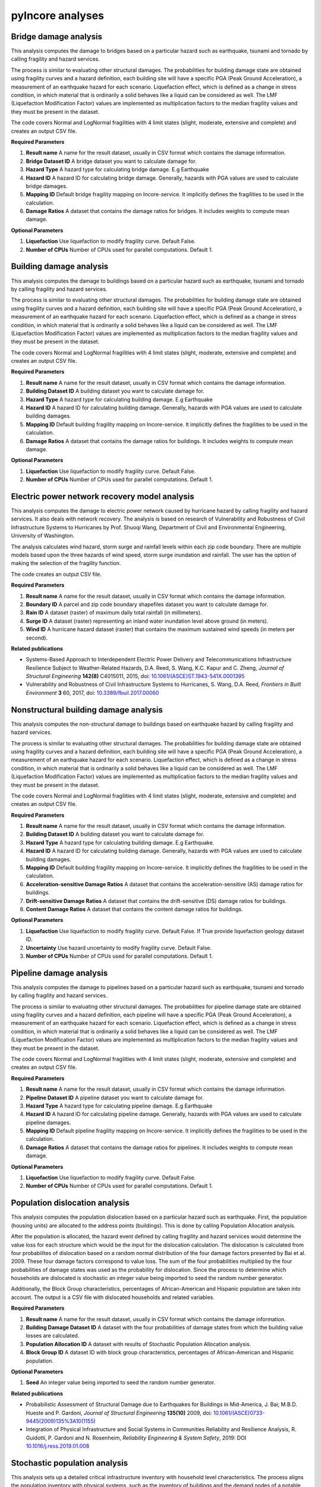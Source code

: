 pyIncore analyses
=================

Bridge damage analysis
______________________

This analysis computes the damage to bridges based on a particular hazard such as earthquake, tsunami
and tornado by calling fragility and hazard services.

The process is similar to evaluating other structural damages. The probabilities for building damage
state are obtained using fragility curves and a hazard definition, each building site will have
a specific PGA (Peak Ground Acceleration), a measurement of an earthquake hazard for each scenario.
Liquefaction effect, which is defined as a change in stress condition, in which material that is ordinarily
a solid behaves like a liquid can be considered as well. The LMF (Liquefaction Modification Factor)
values are implemented as multiplication factors to the median fragility values and they must be present
in the dataset.

The code covers Normal and LogNormal fragilities with 4 limit states (slight, moderate, extensive
and complete) and creates an output CSV file.

**Required Parameters**

1. **Result name** A name for the result dataset, usually in CSV format which contains the damage information.
2. **Bridge Dataset ID** A bridge dataset you want to calculate damage for.
3. **Hazard Type** A hazard type for calculating bridge damage. E.g Earthquake
4. **Hazard ID** A hazard ID for calculating bridge damage.  Generally, hazards with PGA values are used to calculate bridge damages.
5. **Mapping ID** Default bridge fragility mapping on Incore-service. It implicitly defines the fragilities to be used in the calculation.
6. **Damage Ratios** A dataset that contains the damage ratios for bridges. It includes weights to compute mean damage.


**Optional Parameters**


1. **Liquefaction** Use liquefaction to modify fragility curve. Default False.
2. **Number of CPUs** Number of CPUs used for parallel computations. Default 1.

Building damage analysis
________________________

This analysis computes the damage to buildings based on a particular hazard such as earthquake, tsunami
and tornado by calling fragility and hazard services.

The process is similar to evaluating other structural damages. The probabilities for building damage
state are obtained using fragility curves and a hazard definition, each building site will have
a specific PGA (Peak Ground Acceleration), a measurement of an earthquake hazard for each scenario.
Liquefaction effect, which is defined as a change in stress condition, in which material that is ordinarily
a solid behaves like a liquid can be considered as well. The LMF (Liquefaction Modification Factor)
values are implemented as multiplication factors to the median fragility values and they must be present
in the dataset.

The code covers Normal and LogNormal fragilities with 4 limit states (slight, moderate, extensive
and complete) and creates an output CSV file.

**Required Parameters**

1. **Result name** A name for the result dataset, usually in CSV format which contains the damage information.
2. **Building Dataset ID** A building dataset you want to calculate damage for.
3. **Hazard Type** A hazard type for calculating building damage. E.g Earthquake
4. **Hazard ID** A hazard ID for calculating building damage. Generally, hazards with PGA values are used to calculate building damages.
5. **Mapping ID** Default building fragility mapping on Incore-service. It implicitly defines the fragilities to be used in the calculation.
6. **Damage Ratios** A dataset that contains the damage ratios for buildings. It includes weights to compute mean damage.


**Optional Parameters**

1. **Liquefaction** Use liquefaction to modify fragility curve. Default False.
2. **Number of CPUs** Number of CPUs used for parallel computations. Default 1.


Electric power network recovery model analysis
______________________________________________

This analysis computes the damage to electric power network caused by hurricane hazard by calling fragility
and hazard services. It also deals with network recovery. The analysis is based on research of Vulnerability
and Robustness of Civil Infrastructure Systems to Hurricanes by Prof. Shuoqi Wang, Department of Civil and
Environmental Engineering, University of Washington.

The analysis calculates wind hazard, storm surge and rainfall levels within each zip code boundary. There are
multiple models based upon the three hazards of wind speed, storm surge inundation and rainfall.
The user has the option of making the selection of the fragility function.

The code creates an output CSV file.

**Required Parameters**

1. **Result name** A name for the result dataset, usually in CSV format which contains the damage information.
2. **Boundary ID** A parcel and zip code boundary shapefiles dataset you want to calculate damage for.
3. **Rain ID** A dataset (raster) of maximum daily total rainfall (in millimeters).
4. **Surge ID** A dataset (raster) representing an inland water inundation level above ground (in meters).
5. **Wind ID** A hurricane hazard dataset (raster) that contains the maximum sustained wind speeds (in meters per second).


**Related publications**

* Systems-Based Approach to Interdependent Electric Power Delivery and Telecommunications Infrastructure Resilience Subject to Weather-Related Hazards, D.A. Reed, S. Wang, K.C. Kapur and C. Zheng, *Journal of Structural Engineering* **142(8)** C4015011, 2015, doi: `10.1061/(ASCE)ST.1943-541X.0001395 <https://opensource.ncsa.illinois.edu/confluence/display/INCORE2/Reed\_Wang\_Kapur\_Zheng2015.pdf>`_
* Vulnerability and Robustness of Civil Infrastructure Systems to Hurricanes, S. Wang, D.A. Reed, *Frontiers in Built Environment* **3** 60, 2017, doi: `10.3389/fbuil.2017.00060 <https://opensource.ncsa.illinois.edu/confluence/display/INCORE2/Vulnerability\_and\_Robustness\_of\_Civil\_Infrastructu.pdf>`_


Nonstructural building damage analysis
______________________________________

This analysis computes the non-structural damage to buildings based on earthquake hazard by calling fragility and
hazard services.

The process is similar to evaluating other structural damages. The probabilities for building damage
state are obtained using fragility curves and a hazard definition, each building site will have
a specific PGA (Peak Ground Acceleration), a measurement of an earthquake hazard for each scenario.
Liquefaction effect, which is defined as a change in stress condition, in which material that is ordinarily
a solid behaves like a liquid can be considered as well. The LMF (Liquefaction Modification Factor)
values are implemented as multiplication factors to the median fragility values and they must be present
in the dataset.

The code covers Normal and LogNormal fragilities with 4 limit states (slight, moderate, extensive
and complete) and creates an output CSV file.

**Required Parameters**

1. **Result name** A name for the result dataset, usually in CSV format which contains the damage information.
2. **Building Dataset ID** A building dataset you want to calculate damage for.
3. **Hazard Type** A hazard type for calculating building damage. E.g Earthquake.
4. **Hazard ID** A hazard ID for calculating building damage. Generally, hazards with PGA values are used to calculate building damages.
5. **Mapping ID** Default building fragility mapping on Incore-service. It implicitly defines the fragilities to be used in the calculation.
6. **Acceleration-sensitive Damage Ratios** A dataset that contains the acceleration-sensitive (AS) damage ratios for buildings.
7. **Drift-sensitive Damage Ratios** A dataset that contains the drift-sensitive (DS) damage ratios for buildings.
8. **Content Damage Ratios** A dataset that contains the content damage ratios for buildings.


**Optional Parameters**

1. **Liquefaction** Use liquefaction to modify fragility curve. Default False. If True provide liquefaction geology dataset ID.
2. **Uncertainty** Use hazard uncertainty to modify fragility curve. Default False.
3. **Number of CPUs** Number of CPUs used for parallel computations. Default 1.


Pipeline damage analysis
________________________

This analysis computes the damage to pipelines based on a particular hazard such as earthquake, tsunami
and tornado by calling fragility and hazard services.

The process is similar to evaluating other structural damages. The probabilities for pipeline damage
state are obtained using fragility curves and a hazard definition, each pipeline will have
a specific PGA (Peak Ground Acceleration), a measurement of an earthquake hazard for each scenario.
Liquefaction effect, which is defined as a change in stress condition, in which material that is ordinarily
a solid behaves like a liquid can be considered as well. The LMF (Liquefaction Modification Factor)
values are implemented as multiplication factors to the median fragility values and they must be present
in the dataset.

The code covers Normal and LogNormal fragilities with 4 limit states (slight, moderate, extensive
and complete) and creates an output CSV file.

**Required Parameters**

1. **Result name** A name for the result dataset, usually in CSV format which contains the damage information.
2. **Pipeline Dataset ID** A pipeline dataset you want to calculate damage for.
3. **Hazard Type** A hazard type for calculating pipeline damage. E.g Earthquake
4. **Hazard ID** A hazard ID for calculating pipeline damage.  Generally, hazards with PGA values are used to calculate pipeline damages.
5. **Mapping ID** Default pipeline fragility mapping on Incore-service. It implicitly defines the fragilities to be used in the calculation.
6. **Damage Ratios** A dataset that contains the damage ratios for pipelines. It includes weights to compute mean damage.


**Optional Parameters**

1. **Liquefaction** Use liquefaction to modify fragility curve. Default False.
2. **Number of CPUs** Number of CPUs used for parallel computations. Default 1.


Population dislocation analysis
_______________________________

This analysis computes the population dislocation based on a particular hazard such as earthquake.
First, the population (housing units) are allocated to the address points (buildings). This is done by calling
Population Allocation analysis.

After the population is allocated, the hazard event defined by calling fragility
and hazard services would determine the value loss for each structure which would be the input
for the dislocation calculation. The dislocation is calculated from four probabilites of dislocation based
on a random normal distribution of the four damage factors presented by Bai et al. 2009. These four
damage factors correspond to value loss. The sum of the four probabilities multiplied by the four probabilities
of damage states was used as the probability for dislocation. Since the process to determine which households
are dislocated is stochastic an integer value being imported to seed the random number generator.

Additionally, the Block Group characteristics, percentages of African-American and Hispanic population are taken
into account. The output is a CSV file with dislocated households and related variables.

**Required Parameters**

1. **Result name** A name for the result dataset, usually in CSV format which contains the damage information.
2. **Building Damage Dataset ID** A dataset with the four probabilities of damage states from which the building value losses are calculated.
3. **Population Allocation ID** A dataset with results of Stochastic Population Allocation analysis.
4. **Block Group ID** A dataset ID with block group characteristics, percentages of African-American and Hispanic population.


**Optional Parameters**

1. **Seed** An integer value being imported to seed the random number generator.


**Related publications**

* Probabilistic Assessment of Structural Damage due to Earthquakes for Buildings in Mid-America, J. Bai; M.B.D. Hueste and P. Gardoni, *Journal of Structural Engineering* **135(10)** 2009, doi: `10.1061/(ASCE)0733-9445(2009)135%3A10(1155) <https://ascelibrary.org/doi/10.1061/%28ASCE%290733-9445%282009%29135%3A10%281155%29>`_
* Integration of Physical Infrastructure and Social Systems in Communities Reliability and Resilience Analysis, R. Guidotti, P. Gardoni and N. Rosenheim, *Reliability Engineering & System Safety*, 2019: DOI `10.1016/j.ress.2019.01.008 <https://app.dimensions.ai/details/publication/pub.1111322263?and_facet_journal=jour.1158471>`_


Stochastic population analysis
______________________________

This analysis sets up a detailed critical infrastructure inventory with household level characteristics.
The process aligns the population inventory with physical systems, such as the inventory of buildings
and the demand nodes of a potable water network. The  stochastic population allocation at the housing units
to the address points (buildings) provides a framework to account for uncertainty in community structure that allows
for the hazard impacts to be analyzed statistically.

Additionally, the code can be used as a stochastic analysis with n interations or as a single allocation run with
an integer value being used as a random number generator seed and passed to the other analyses. Output is
a tabulated Population Allocation dataset.

**Required Parameters**

1. **Result name** A name for the result dataset, usually in CSV format which contains the damage information.
2. **Address Point Inventory ID** A dataset with the four probabilities of damage states from which the building value losses are calculated.
3. **Building Inventory ID** A building dataset with housing units.
4. **Critical Infrastructure Inventory ID** A dataset with water network inventory with corresponding infrastructure nodes.
5. **Population Inventory ID** A dataset with population data based on 2010 Census.


**Optional Parameters**

1. **Seed** An integer value being imported to seed the random number generator.


**Related publications**

* Integration of Detailed Household Characteristic Data with Critical Infrastructure and Its Implementation to Post-Hazard Resilience Modeling, N. Rosenheim, R. Guidotti and P. Gardoni, `pdf <https://opensource.ncsa.illinois.edu/confluence/display/INCORE1/Stochastic+Population+Allocation?preview=/131104825/131104832/Rosenheim%20Integration%20of%20Detailed%20Household%20Characteristic%20Data%20with%20Critical%20Infrastructure%202018-06-07.pdf>`_
* Integration of Physical Infrastructure and Social Systems in Communities Reliability and Resilience Analysis, R. Guidotti, P. Gardoni and N. Rosenheim, *Reliability Engineering & System Safety*, 2019, doi: `10.1016/j.ress.2019.01.008 <https://app.dimensions.ai/details/publication/pub.1111322263?and_facet_journal=jour.1158471>`_


Tornado epn damage analysis
___________________________

This analysis computes the damage to electric power network (EPN) caused by tornado hazard by calling fragility
and hazard services.  The probabilities for EPN damage state are obtained using network tower and network pole
fragility curves. Depending on the input data the analysis also provide information about the number of damaged
poles for each node, repair cost for each node, total repair cost for the network and total repair time for the network.

The code creates an output CSV file.

**Required Parameters**

1. **Result name** A name for the result dataset, usually in CSV format which contains the damage information.
2. **Tornado ID** A tornado ID for calculating power network damage. The tornado is defined by its shape file.
3. **Electric Power Network Node ID** A power nodes shapefile dataset you want to calculate damage for.
4. **Electric Power Network Link ID** A power network link shapefile dataset you want to calculate damage for.


Transportation recovery analysis
________________________________

This analysis computes the damage to bridges first calling the bridge damage analysis. It then uses nodes and
links in transportation path and Average daily traffic (ADT) data of bridges to calculate a Transportation
network post-disaster recovery.

Additionally, the analysis can be used in stochastic calculations with an integer value being imported to seed the random number generator.

The code creates an output CSV file with recovery trajectory timelines and data.

**Required Parameters**

1. **Result name** A name for the result dataset, usually in CSV format which contains the damage information.
2. **Bridge Dataset ID** A bridge dataset you want to calculate damage for.
3. **Hazard Type** A hazard type for calculating bridge damage. E.g Earthquake
4. **Hazard ID** A hazard ID for calculating bridge damage.  Generally, hazards with PGA values are used to calculate bridge damages.
5. **Mapping ID** Default bridge fragility mapping on Incore-service. It implicitly defines the fragilities to be used in the calculation.
6. **Damage Ratios** A dataset that contains the damage ratios for bridges. It includes weights to compute mean damage.
7. **Bridge Mapping ID** Default bridge fragility mapping on Incore-service. It implicitly defines the fragilities to be used in the calculation.
8. **Average Daily Traffic** An average daily trafic shapefile dataset.
9. **Transportation Node ID** A transportation (path) nodes shapefile dataset you want to calculate damage for.
10. **Transportation Link ID** A transportation (path) link shapefile dataset you want to calculate damage for.


**Optional Parameters**

1. **Bridge liquefaction** Use liquefaction to modify bridge fragility curve. Default False.
2. **Number of CPUs** Number of CPUs used for parallel computations. Default 1.


Water facility damage analysis
______________________________

This analysis computes the damage to water facilities, tanks, pumping stations etc. based on a particular hazard
such as earthquake, tsunami and tornado by calling fragility and hazard services.

The process is similar to evaluating other structural damages. The probabilities for water facilities damage
state are obtained using fragility curves and a hazard definition, each water facilities will have
a specific PGA (Peak Ground Acceleration), a measurement of an earthquake hazard.
Liquefaction effect, which is defined as a change in stress condition, in which material that is ordinarily
a solid behaves like a liquid can be considered as well. The LMF (Liquefaction Modification Factor)
values are implemented as multiplication factors to the median fragility values and they must be present
in the dataset.

The code covers Normal and LogNormal fragilities with 4 limit states (slight, moderate, extensive
and complete) and creates  an output CSV file.

**Required Parameters**

1. **Result name** A name for the result dataset, usually in CSV format which contains the damage information.
2. **Water facility Dataset ID** A water facility dataset you want to calculate damage for.
3. **Hazard Type** A hazard type for calculating water facility damage. E.g Earthquake
4. **Hazard ID** A hazard ID for calculating water facility damage.  Generally, hazards with PGA values are used to calculate water facility damages.
5. **Mapping ID** Default water facility fragility mapping on Incore-service. It implicitly defines the fragilities to be used in the calculation.


**Optional Parameters**

1. **Liquefaction** Use liquefaction to modify fragility curve. Default False. If True provide liquefaction geology dataset ID.
2. **Number of CPUs** Number of CPUs used for parallel computations. Default 1.


----

`IN-CORE home <index.html>`_
